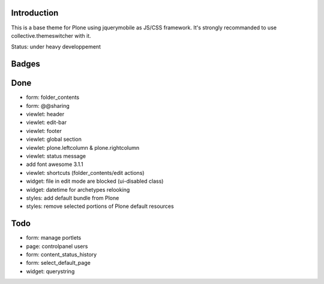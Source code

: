 Introduction
============

This is a base theme for Plone using jquerymobile as JS/CSS framework.
It's strongly recommanded to use collective.themeswitcher with it.

Status: under heavy developpement

Badges
======


.. image:: https://pypip.in/v/plonetheme.jquerymobile/badge.png
    :target: https://crate.io/packages/plonetheme.jquerymobile/
    :alt: Latest PyPI version

.. image:: https://pypip.in/d/plonetheme.jquerymobile/badge.png
    :target: https://crate.io/packages/plonetheme.jquerymobile/
    :alt: Number of PyPI downloads

.. image:: https://secure.travis-ci.org/toutpt/plonetheme.jquerymobile.png
    :target: http://travis-ci.org/#!/toutpt/plonetheme.jquerymobile

.. image:: https://coveralls.io/repos/toutpt/plonetheme.jquerymobile/badge.png?branch=master
    :alt: Coverage
    :target: https://coveralls.io/r/toutpt/plonetheme.jquerymobile

.. image:: https://saucelabs.com/buildstatus/plonetheme-jquerymob
   :alt: SauceLabs
   :target: https://saucelabs.com/u/plonetheme-jquerymob

Done
====

* form: folder_contents
* form: @@sharing
* viewlet: header
* viewlet: edit-bar
* viewlet: footer
* viewlet: global section
* viewlet: plone.leftcolumn & plone.rightcolumn
* viewlet: status message
* add font awesome 3.1.1
* viewlet: shortcuts (folder_contents/edit actions)
* widget: file in edit mode are blocked (ui-disabled class)
* widget: datetime for archetypes relooking
* styles: add default bundle from Plone
* styles: remove selected portions of Plone default resources

Todo
====

* form: manage portlets
* page: controlpanel users
* form: content_status_history
* form: select_default_page
* widget: querystring
